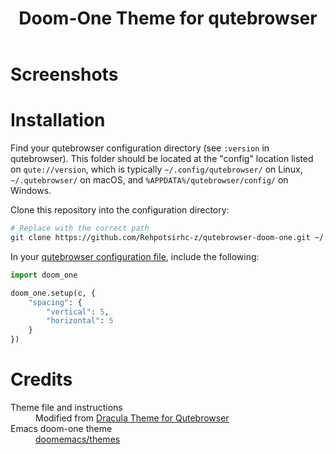 # SPDX-FileCopyrightText: 2025 Rehpotsirhc
# SPDX-License-Identifier: MIT

#+title: Doom-One Theme for qutebrowser

* Screenshots
[[file:images/screenshot1.png]]

[[file:images/screenshot2.png]]

[[file:images/screenshot3.png]]

* Installation
Find your qutebrowser configuration directory (see ~:version~ in qutebrowser). This folder should be located at the "config" location listed on ~qute://version~, which is typically =~/.config/qutebrowser/= on Linux, =~/.qutebrowser/= on macOS, and =%APPDATA%/qutebrowser/config/= on Windows.

Clone this repository into the configuration directory:

#+begin_src sh
# Replace with the correct path
git clone https://github.com/Rehpotsirhc-z/qutebrowser-doom-one.git ~/.config/qutebrowser/doom_one/
#+end_src

In your [[https://www.qutebrowser.org/doc/help/configuring.html#configpy][qutebrowser configuration file]], include the following:

#+begin_src python
import doom_one

doom_one.setup(c, {
    "spacing": {
        "vertical": 5,
        "horizontal": 5
    }
})
#+end_src

* Credits
- Theme file and instructions :: Modified from [[https://draculatheme.com/qutebrowser][Dracula Theme for Qutebrowser]]
- Emacs doom-one theme :: [[https://github.com/doomemacs/themes][doomemacs/themes]]
